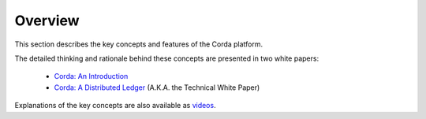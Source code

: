 Overview
========

This section describes the key concepts and features of the Corda platform.

The detailed thinking and rationale behind these concepts are presented in two white papers:

    * `Corda: An Introduction`_
    * `Corda: A Distributed Ledger`_ (A.K.A. the Technical White Paper)

Explanations of the key concepts are also available as `videos <https://vimeo.com/album/4555732/>`_.

.. _`Corda: An Introduction`: _static/corda-introductory-whitepaper.pdf
.. _`Corda: A Distributed Ledger`: _static/corda-technical-whitepaper.pdf
